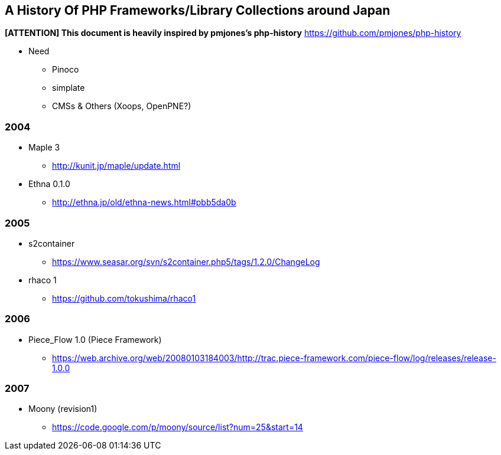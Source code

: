 A History Of PHP Frameworks/Library Collections around Japan
------------------------------------------------------------

*[ATTENTION] This document is heavily inspired by pmjones's php-history*
https://github.com/pmjones/php-history


* Need
  - Pinoco
  - simplate
  - CMSs & Others (Xoops, OpenPNE?)

=== 2004
* Maple 3
  - http://kunit.jp/maple/update.html
* Ethna 0.1.0
  - http://ethna.jp/old/ethna-news.html#pbb5da0b

=== 2005
* s2container
  - https://www.seasar.org/svn/s2container.php5/tags/1.2.0/ChangeLog

* rhaco 1
  - https://github.com/tokushima/rhaco1

=== 2006
* Piece_Flow 1.0 (Piece Framework)
  - https://web.archive.org/web/20080103184003/http://trac.piece-framework.com/piece-flow/log/releases/release-1.0.0

=== 2007
* Moony (revision1)
  - https://code.google.com/p/moony/source/list?num=25&start=14
